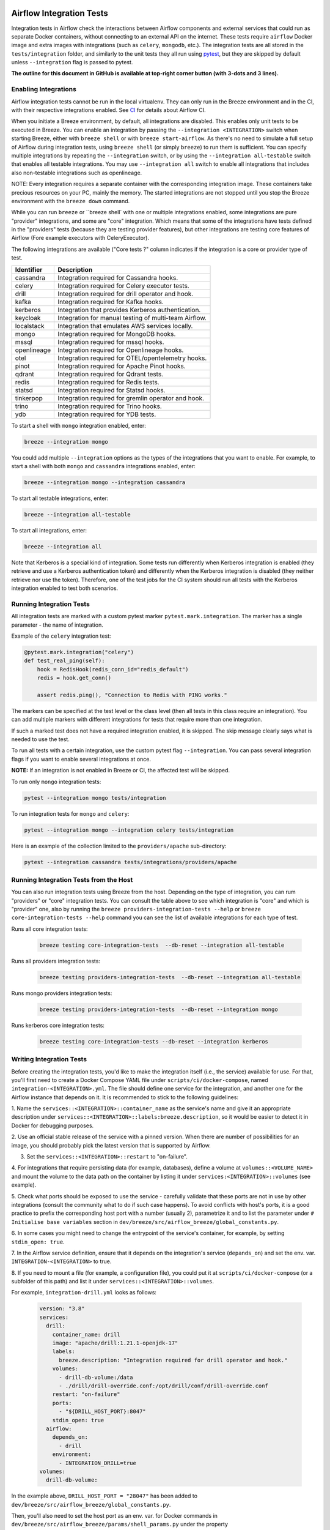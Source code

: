  .. Licensed to the Apache Software Foundation (ASF) under one
    or more contributor license agreements.  See the NOTICE file
    distributed with this work for additional information
    regarding copyright ownership.  The ASF licenses this file
    to you under the Apache License, Version 2.0 (the
    "License"); you may not use this file except in compliance
    with the License.  You may obtain a copy of the License at

 ..   http://www.apache.org/licenses/LICENSE-2.0

 .. Unless required by applicable law or agreed to in writing,
    software distributed under the License is distributed on an
    "AS IS" BASIS, WITHOUT WARRANTIES OR CONDITIONS OF ANY
    KIND, either express or implied.  See the License for the
    specific language governing permissions and limitations
    under the License.

Airflow Integration Tests
=========================

Integration tests in Airflow check the interactions between Airflow components and external services
that could run as separate Docker containers, without connecting to an external API on the internet.
These tests require ``airflow`` Docker image and extra images with integrations (such as ``celery``, ``mongodb``, etc.).
The integration tests are all stored in the ``tests/integration`` folder, and similarly to the unit tests they all run
using `pytest <http://doc.pytest.org/en/latest/>`_, but they are skipped by default unless ``--integration`` flag is passed to pytest.

**The outline for this document in GitHub is available at top-right corner button (with 3-dots and 3 lines).**

Enabling Integrations
---------------------

Airflow integration tests cannot be run in the local virtualenv. They can only run in the Breeze
environment and in the CI, with their respective integrations enabled. See `CI <../../dev/breeze/doc/ci/README.md>`_ for
details about Airflow CI.

When you initiate a Breeze environment, by default, all integrations are disabled. This enables only unit tests
to be executed in Breeze. You can enable an integration by passing the ``--integration <INTEGRATION>``
switch when starting Breeze, either with ``breeze shell`` or with ``breeze start-airflow``. As there's no need to simulate
a full setup of Airflow during integration tests, using ``breeze shell`` (or simply ``breeze``) to run them is
sufficient. You can specify multiple integrations by repeating the ``--integration`` switch, or by using the ``--integration all-testable`` switch
that enables all testable integrations. You may use ``--integration all`` switch to enable all integrations that
includes also non-testable integrations such as openlineage.

NOTE: Every integration requires a separate container with the corresponding integration image.
These containers take precious resources on your PC, mainly the memory. The started integrations are not stopped
until you stop the Breeze environment with the ``breeze down`` command.

While you can run ``breeze`` or ``breeze shell` with one or multiple integrations enabled, some integrations
are pure "provider" integrations, and some are "core" integration. Which means that some of the integrations
have tests defined in the "providers" tests (because they are testing provider features), but other
integrations are testing core features of Airflow (Fore example executors with CeleryExecutor).

The following integrations are available ("Core tests ?" column indicates if the integration is a
core or provider type of test.

.. BEGIN AUTO-GENERATED INTEGRATION LIST

+--------------+-------------------------------------------------------+
| Identifier   | Description                                           |
+==============+=======================================================+
| cassandra    | Integration required for Cassandra hooks.             |
+--------------+-------------------------------------------------------+
| celery       | Integration required for Celery executor tests.       |
+--------------+-------------------------------------------------------+
| drill        | Integration required for drill operator and hook.     |
+--------------+-------------------------------------------------------+
| kafka        | Integration required for Kafka hooks.                 |
+--------------+-------------------------------------------------------+
| kerberos     | Integration that provides Kerberos authentication.    |
+--------------+-------------------------------------------------------+
| keycloak     | Integration for manual testing of multi-team Airflow. |
+--------------+-------------------------------------------------------+
| localstack   | Integration that emulates AWS services locally.       |
+--------------+-------------------------------------------------------+
| mongo        | Integration required for MongoDB hooks.               |
+--------------+-------------------------------------------------------+
| mssql        | Integration required for mssql hooks.                 |
+--------------+-------------------------------------------------------+
| openlineage  | Integration required for Openlineage hooks.           |
+--------------+-------------------------------------------------------+
| otel         | Integration required for OTEL/opentelemetry hooks.    |
+--------------+-------------------------------------------------------+
| pinot        | Integration required for Apache Pinot hooks.          |
+--------------+-------------------------------------------------------+
| qdrant       | Integration required for Qdrant tests.                |
+--------------+-------------------------------------------------------+
| redis        | Integration required for Redis tests.                 |
+--------------+-------------------------------------------------------+
| statsd       | Integration required for Statsd hooks.                |
+--------------+-------------------------------------------------------+
| tinkerpop    | Integration required for gremlin operator and hook.   |
+--------------+-------------------------------------------------------+
| trino        | Integration required for Trino hooks.                 |
+--------------+-------------------------------------------------------+
| ydb          | Integration required for YDB tests.                   |
+--------------+-------------------------------------------------------+

.. END AUTO-GENERATED INTEGRATION LIST'

To start a shell with ``mongo`` integration enabled, enter:

.. code-block:: bash

    breeze --integration mongo

You could add multiple ``--integration`` options as the types of the integrations that you want to enable.
For example, to start a shell with both ``mongo`` and ``cassandra`` integrations enabled, enter:

.. code-block:: bash

    breeze --integration mongo --integration cassandra


To start all testable integrations, enter:

.. code-block:: bash

    breeze --integration all-testable

To start all integrations, enter:

.. code-block:: bash

    breeze --integration all

Note that Kerberos is a special kind of integration. Some tests run differently when
Kerberos integration is enabled (they retrieve and use a Kerberos authentication token) and differently when the
Kerberos integration is disabled (they neither retrieve nor use the token). Therefore, one of the test jobs
for the CI system should run all tests with the Kerberos integration enabled to test both scenarios.

Running Integration Tests
-------------------------

All integration tests are marked with a custom pytest marker ``pytest.mark.integration``.
The marker has a single parameter - the name of integration.

Example of the ``celery`` integration test:

.. code-block:: python

    @pytest.mark.integration("celery")
    def test_real_ping(self):
        hook = RedisHook(redis_conn_id="redis_default")
        redis = hook.get_conn()

        assert redis.ping(), "Connection to Redis with PING works."

The markers can be specified at the test level or the class level (then all tests in this class
require an integration). You can add multiple markers with different integrations for tests that
require more than one integration.

If such a marked test does not have a required integration enabled, it is skipped.
The skip message clearly says what is needed to use the test.

To run all tests with a certain integration, use the custom pytest flag ``--integration``.
You can pass several integration flags if you want to enable several integrations at once.

**NOTE:** If an integration is not enabled in Breeze or CI,
the affected test will be skipped.

To run only ``mongo`` integration tests:

.. code-block:: bash

    pytest --integration mongo tests/integration

To run integration tests for ``mongo`` and ``celery``:

.. code-block:: bash

    pytest --integration mongo --integration celery tests/integration


Here is an example of the collection limited to the ``providers/apache`` sub-directory:

.. code-block:: bash

    pytest --integration cassandra tests/integrations/providers/apache

Running Integration Tests from the Host
---------------------------------------

You can also run integration tests using Breeze from the host. Depending on the type of integration,
you can rum "providers" or "core" integration tests. You can consult the table above to see which
integration is "core" and which is "provider" one, also by running the
``breeze providers-integration-tests --help`` or ``breeze core-integration-tests --help`` command
you can see the list of available integrations for each type of test.

Runs all core integration tests:

  .. code-block:: bash

       breeze testing core-integration-tests  --db-reset --integration all-testable

Runs all providers integration tests:

  .. code-block:: bash

       breeze testing providers-integration-tests  --db-reset --integration all-testable


Runs mongo providers integration tests:

  .. code-block:: bash

       breeze testing providers-integration-tests  --db-reset --integration mongo


Runs kerberos core integration tests:

  .. code-block:: bash

       breeze testing core-integration-tests --db-reset --integration kerberos

Writing Integration Tests
-------------------------
Before creating the integration tests, you'd like to make the integration itself (i.e., the service) available for use.
For that, you'll first need to create a Docker Compose YAML file under ``scripts/ci/docker-compose``, named
``integration-<INTEGRATION>.yml``. The file should define one service for the integration, and another one
for the Airflow instance that depends on it. It is recommended to stick to the following guidelines:


1. Name the ``services::<INTEGRATION>::container_name`` as the service's name and give it an appropriate description under
``services::<INTEGRATION>::labels:breeze.description``, so it would be easier to detect it in Docker for debugging
purposes.

2. Use an official stable release of the service with a pinned version. When there are number of possibilities for an
image, you should probably pick the latest version that is supported by Airflow.

3. Set the ``services::<INTEGRATION>::restart`` to "on-failure".

4. For integrations that require persisting data (for example, databases), define a volume at ``volumes::<VOLUME_NAME>``
and mount the volume to the data path on the container by listing it under ``services:<INTEGRATION>::volumes``
(see example).

5. Check what ports should be exposed to use the service - carefully validate that these ports are not in use by other
integrations (consult the community what to do if such case happens). To avoid conflicts with host's ports, it is a
good practice to prefix the corresponding host port with a number (usually 2), parametrize it and to list the parameter
under ``# Initialise base variables`` section in ``dev/breeze/src/airflow_breeze/global_constants.py``.

6. In some cases you might need to change the entrypoint of the service's container, for example, by setting
``stdin_open: true``.

7. In the Airflow service definition, ensure that it depends on the integration's service (``depands_on``) and set
the env. var. ``INTEGRATION-<INTEGRATION>`` to true.

8. If you need to mount a file (for example, a configuration file), you could put it at ``scripts/ci/docker-compose``
(or a subfolder of this path) and list it under ``services::<INTEGRATION>::volumes``.

For example, ``integration-drill.yml`` looks as follows:

  .. code-block:: yaml

      version: "3.8"
      services:
        drill:
          container_name: drill
          image: "apache/drill:1.21.1-openjdk-17"
          labels:
            breeze.description: "Integration required for drill operator and hook."
          volumes:
            - drill-db-volume:/data
            - ./drill/drill-override.conf:/opt/drill/conf/drill-override.conf
          restart: "on-failure"
          ports:
            - "${DRILL_HOST_PORT}:8047"
          stdin_open: true
        airflow:
          depends_on:
            - drill
          environment:
            - INTEGRATION_DRILL=true
      volumes:
        drill-db-volume:


In the example above, ``DRILL_HOST_PORT = "28047"`` has been added to ``dev/breeze/src/airflow_breeze/global_constants.py``.

Then, you'll also need to set the host port as an env. var. for Docker commands in ``dev/breeze/src/airflow_breeze/params/shell_params.py``
under the property ``env_variables_for_docker_commands``.
For the example above, the following statement was added:

.. code-block:: python

    _set_var(_env, "DRILL_HOST_PORT", None, DRILL_HOST_PORT)

The final setup for the integration would be adding a netcat to check that upon setting the integration, it is possible
to access the service in the internal port.

For that, you'll need to add the following in ``scripts/in_container/check_environment.sh`` under "Checking backend and integrations".
The code block for ``drill`` in this file looks as follows:

.. code-block:: bash

    if [[ ${INTEGRATION_DRILL} == "true" ]]; then
        check_service "drill" "run_nc drill 8047" 50
    fi

Then, create the integration test file under ``tests/integration`` - remember to prefix the file name with ``test_``,
and to use the ``@pytest.mark.integration`` decorator. It is recommended to define setup and teardown methods
(``setup_method`` and ``teardown_method``, respectively) - you could look at existing integration tests to learn more.

When writing integration tests for components that also require Kerberos, you could enforce auto-enabling the latter by
updating ``compose_file()`` method in ``airflow_breeze.params.shell_params.ShellParams``. For example, to ensure that
Kerberos is active for ``trino`` integration tests, the following code has been introduced:

.. code-block:: python

        if "trino" in integrations and "kerberos" not in integrations:
            get_console().print(
                "[warning]Adding `kerberos` integration as it is implicitly needed by trino",
            )
            compose_file_list.append(DOCKER_COMPOSE_DIR / "integration-kerberos.yml")



-----

For other kinds of tests look at `Testing document <../09_testing.rst>`__
